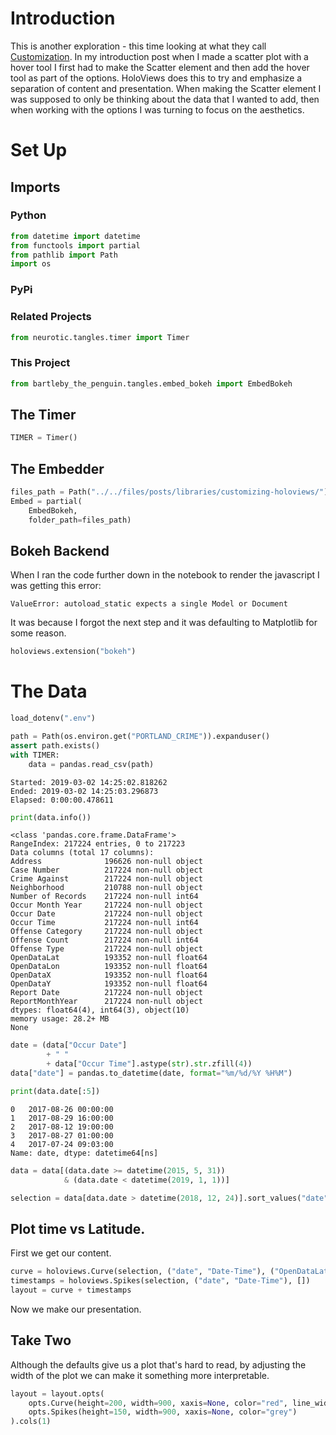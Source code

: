 #+BEGIN_COMMENT
.. title: Customizing HoloViews
.. slug: customizing-holoviews
.. date: 2019-02-02 17:07:31 UTC-08:00
.. tags: holoviews,exploration
.. category: HoloViews
.. link: 
.. description: Looking at HoloViews "Customization".
.. type: text

#+END_COMMENT
#+OPTIONS: ^:{}
#+TOC: headlines 2
#+BEGIN_SRC python :session holoviews :results none :exports none
%load_ext autoreload
%autoreload 2
#+END_SRC
* Introduction
  This is another exploration - this time looking at what they call [[http://holoviews.org/getting_started/Customization.html][Customization]]. In my introduction post when I made a scatter plot with a hover tool I first had to make the Scatter element and then add the hover tool as part of the options. HoloViews does this to try and emphasize a separation of content and presentation. When making the Scatter element I was supposed to only be thinking about the data that I wanted to add, then when working with the options I was turning to focus on the aesthetics.
* Set Up
** Imports
*** Python
#+BEGIN_SRC python :session holoviews :results none
from datetime import datetime
from functools import partial
from pathlib import Path
import os
#+END_SRC
*** PyPi
#+BEGIN_SRC python :session holoviews :results none :exports none
from dotenv import load_dotenv
from holoviews import opts
import holoviews
import pandas
#+END_SRC
*** Related Projects
#+BEGIN_SRC python :session holoviews :results none
from neurotic.tangles.timer import Timer
#+END_SRC
*** This Project
#+BEGIN_SRC python :session holoviews :results none
from bartleby_the_penguin.tangles.embed_bokeh import EmbedBokeh
#+END_SRC
** The Timer
#+BEGIN_SRC python :session holoviews :results none
TIMER = Timer()
#+END_SRC
** The Embedder
#+BEGIN_SRC python :session holoviews :results none
files_path = Path("../../files/posts/libraries/customizing-holoviews/")
Embed = partial(
    EmbedBokeh,
    folder_path=files_path)
#+END_SRC
** Bokeh Backend

When I ran the code further down in the notebook to render the javascript I was getting this error:

#+BEGIN_EXAMPLE
ValueError: autoload_static expects a single Model or Document
#+END_EXAMPLE

It was because I forgot the next step and it was defaulting to Matplotlib for some reason.

#+BEGIN_SRC python :session holoviews :results none
holoviews.extension("bokeh")
#+END_SRC
* The Data
#+BEGIN_SRC python :session holoviews :results none
load_dotenv(".env")
#+END_SRC

#+BEGIN_SRC python :session holoviews :results output :exports both
path = Path(os.environ.get("PORTLAND_CRIME")).expanduser()
assert path.exists()
with TIMER:
    data = pandas.read_csv(path)
#+END_SRC

#+RESULTS:
: Started: 2019-03-02 14:25:02.818262
: Ended: 2019-03-02 14:25:03.296873
: Elapsed: 0:00:00.478611

#+BEGIN_SRC python :session holoviews :results output :exports both
print(data.info())
#+END_SRC

#+RESULTS:
#+begin_example
<class 'pandas.core.frame.DataFrame'>
RangeIndex: 217224 entries, 0 to 217223
Data columns (total 17 columns):
Address              196626 non-null object
Case Number          217224 non-null object
Crime Against        217224 non-null object
Neighborhood         210788 non-null object
Number of Records    217224 non-null int64
Occur Month Year     217224 non-null object
Occur Date           217224 non-null object
Occur Time           217224 non-null int64
Offense Category     217224 non-null object
Offense Count        217224 non-null int64
Offense Type         217224 non-null object
OpenDataLat          193352 non-null float64
OpenDataLon          193352 non-null float64
OpenDataX            193352 non-null float64
OpenDataY            193352 non-null float64
Report Date          217224 non-null object
ReportMonthYear      217224 non-null object
dtypes: float64(4), int64(3), object(10)
memory usage: 28.2+ MB
None
#+end_example

#+BEGIN_SRC python :session holoviews :results output :exports both
date = (data["Occur Date"]
        + " "
        + data["Occur Time"].astype(str).str.zfill(4))
data["date"] = pandas.to_datetime(date, format="%m/%d/%Y %H%M")

print(data.date[:5])
#+END_SRC

#+RESULTS:
: 0   2017-08-26 00:00:00
: 1   2017-08-29 16:00:00
: 2   2017-08-12 19:00:00
: 3   2017-08-27 01:00:00
: 4   2017-07-24 09:03:00
: Name: date, dtype: datetime64[ns]


#+BEGIN_SRC python :session holoviews :results none
data = data[(data.date >= datetime(2015, 5, 31))
            & (data.date < datetime(2019, 1, 1))]
#+END_SRC

#+BEGIN_SRC python :session holoviews :results none
selection = data[data.date > datetime(2018, 12, 24)].sort_values("date")
#+END_SRC
** Plot time vs Latitude.
   First we get our content.

#+BEGIN_SRC python :session holoviews :results none
curve = holoviews.Curve(selection, ("date", "Date-Time"), ("OpenDataLat", "Latitude"))
timestamps = holoviews.Spikes(selection, ("date", "Date-Time"), [])
layout = curve + timestamps
#+END_SRC

Now we make our presentation.

#+BEGIN_SRC python :session holoviews :results output raw :exports results
Embed(layout, "latitude_time_1")()
#+END_SRC

#+RESULTS:
#+BEGIN_EXPORT html
<script src="latitude_time_1.js" id="8fa0ac45-95db-4c26-8468-94bf70e3c9a5"></script>
#+END_EXPORT

** Take Two
   Although the defaults give us a plot that's hard to read, by adjusting the width of the plot we can make it something more interpretable.
#+BEGIN_SRC python :session holoviews :results none
layout = layout.opts(
    opts.Curve(height=200, width=900, xaxis=None, color="red", line_width=1.5, tools=["hover"]),
    opts.Spikes(height=150, width=900, xaxis=None, color="grey")
).cols(1)
#+END_SRC

#+BEGIN_SRC python :session holoviews :results output raw :exports results
Embed(layout, "latitude_time_2")()
#+END_SRC

#+RESULTS:
#+BEGIN_EXPORT html
<script src="latitude_time_2.js" id="9453cc0e-bdec-4716-874a-a8d149b9e6dd"></script>
#+END_EXPORT
